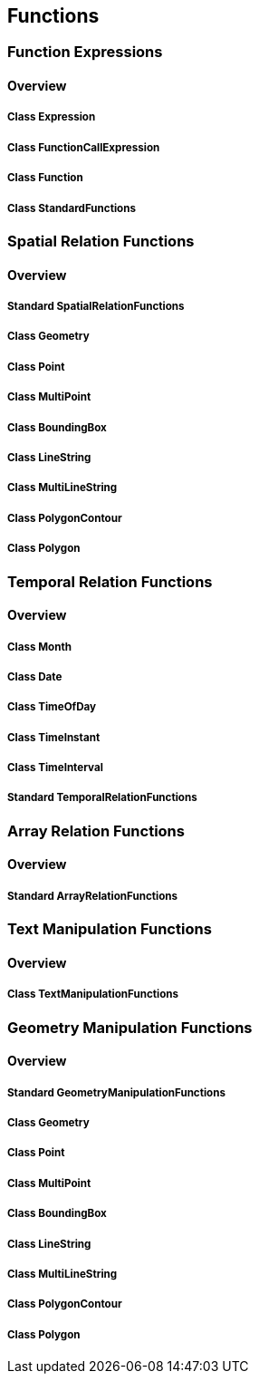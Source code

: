 == Functions

=== Function Expressions
==== Overview

===== Class Expression

===== Class FunctionCallExpression

===== Class Function

===== Class StandardFunctions

=== Spatial Relation Functions
==== Overview

===== Standard SpatialRelationFunctions

===== Class Geometry

===== Class Point

===== Class MultiPoint

===== Class BoundingBox

===== Class LineString

===== Class MultiLineString

===== Class PolygonContour

===== Class Polygon

=== Temporal Relation Functions
==== Overview

===== Class Month

===== Class Date

===== Class TimeOfDay

===== Class TimeInstant

===== Class TimeInterval

===== Standard TemporalRelationFunctions

=== Array Relation Functions
==== Overview

===== Standard ArrayRelationFunctions

=== Text Manipulation Functions
==== Overview

===== Class TextManipulationFunctions

=== Geometry Manipulation Functions
==== Overview

===== Standard GeometryManipulationFunctions

===== Class Geometry

===== Class Point

===== Class MultiPoint

===== Class BoundingBox

===== Class LineString

===== Class MultiLineString

===== Class PolygonContour

===== Class Polygon
